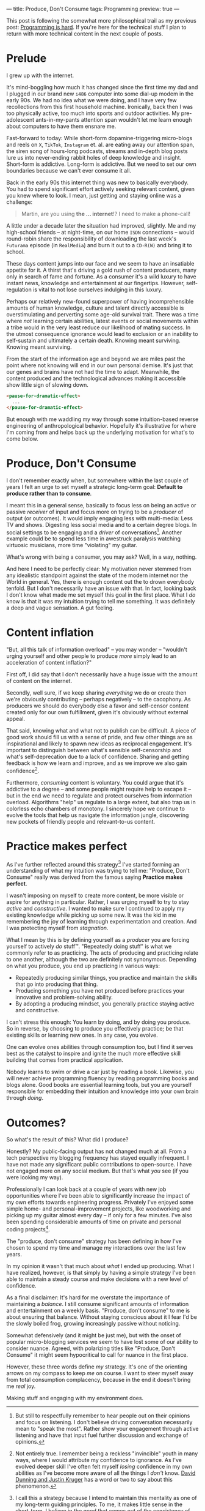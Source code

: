 ---
title: Produce, Don't Consume
tags: Programming
preview: true
---

#+begin_note
This post is following the somewhat more philosophical trail as my previous
post: [[file:2023-09-19-programming-is-hard.org][Programming is hard]]. If you're here for the technical stuff I plan to
return with more technical content in the next couple of posts.
#+end_note

* Prelude

I grew up with the internet.

It's mind-boggling how much it has changed since the first time my dad and I
plugged in our brand new ~i486~ computer into some dial-up modem in the early
90s. We had no idea what we were doing, and I have very few recollections from
this first household machine. Ironically, back then I was too physically active,
too much into sports and outdoor activities. My pre-adolescent ants-in-my-pants
attention span wouldn't let me learn enough about computers to have them ensnare
me.

Fast-forward to today: While short-form dopamine-triggering micro-blogs and
reels on ~X~, ~TikTok~, ~Instagram~ et. al. are eating away our attention span,
the siren song of hours-long podcasts, streams and in-depth blog posts lure us
into never-ending rabbit holes of deep knowledge and insight. Short-form is
addictive. Long-form is addictive. But we need to set our own boundaries because
we can't ever consume it all.

Back in the early 90s this internet thing was new to basically everybody. You
had to spend significant effort actively seeking relevant content, given you
knew where to look. I mean, just getting and staying online was a challenge:

#+begin_quote
Martin, are you using *the ... internet*!? I need to make a phone-call!
#+end_quote

A little under a decade later the situation had improved, slightly. Me and my
high-school friends – at night-time, on our home ~ISDN~ connections – would
round-robin share the responsibility of downloading the last week's ~Futurama~
episode (in ~RealMedia~) and burn it out to a ~CD-R(W)~ and bring it to school.

These days content jumps into our face and we seem to have an insatiable
appetite for it. A thirst that's driving a gold rush of content producers, many
only in search of fame and fortune. As a consumer it's a wild luxury to have
instant news, knowledge and entertainment at our fingertips. However,
self-regulation is vital to not lose ourselves indulging in this luxury.

Perhaps our relatively new-found superpower of having incomprehensible amounts
of human knowledge, culture and talent directly accessible is overstimulating
and perverting some age-old survival trait. There was a time where /not/
learning certain abilities, latest events or social movements within a tribe
would in the very least reduce our likelihood of mating success. In the utmost
consequence ignorance would lead to exclusion or an inability to self-sustain
and ultimately a certain death. Knowing meant surviving. Knowing meant surviving.

From the start of the information age and beyond we are miles past the point
where not knowing will end in our own personal demise. It's just that our genes
and brains have not had the time to adapt. Meanwhile, the content produced and
the technological advances making it accessible show little sign of slowing
down.

#+begin_src html
<pause-for-dramatic-effect>
  ...
</pause-for-dramatic-effect>
#+end_src

But enough with me waddling my way through some intuition-based reverse
engineering of anthropological behavior. Hopefully it's illustrative for where
I'm coming from and helps back up the underlying motivation for what's to come
below.

* Produce, Don't Consume

I don't remember exactly when, but somewhere within the last couple of years I
felt an urge to set myself a strategic long-term goal: *Default to produce
rather than to consume*.

I meant this in a general sense, basically to focus less on being an active or
passive /receiver/ of input and focus more on trying to be a /producer/ of
output (or outcomes). It would imply engaging less with multi-media: Less TV and
shows. Digesting less social media and to a certain degree blogs. In social
settings to be engaging and a /driver/ of conversations[fn:1]. Another example
could be to spend less time in awestruck paralysis watching virtuosic musicians,
more time "violating" my guitar.

What's wrong with being a consumer, you may ask? Well, in a way, nothing.

And here I need to be perfectly clear: My motivation never stemmed from any
idealistic standpoint against the state of the modern internet nor the World in
general. Yes, there is enough content out the to drown everybody tenfold. But I
don't necessarily have an issue with that. In fact, looking back I don't know
what made me set myself this goal in the first place. What I /do/ know is that
it was my intuition trying to tell me something. It was definitely a deep and
vague sensation. A gut feeling.

# I've later come to realize that what I was hearing was probably my own
# personality.

[fn:1] But still to respectfully remember to hear people out on their opinions
and focus on listening. I don't believe driving conversation necessarily mean to
"speak the most". Rather show your engagement through active listening and have
that input fuel further discussion and exchange of opinions.

* Content inflation

"But, all this talk of information overload" – you may wonder – "wouldn't urging
yourself and other people to produce /more/ simply lead to an acceleration of
content inflation?"

First off, I did say that I don't necessarily have a huge issue with the amount
of content on the internet.

Secondly, well sure, if we keep sharing /everything/ we do or create then we're
obviously contributing – perhaps negatively – to the cacophony. As producers we
should do everybody else a favor and self-censor content created only for our
own fulfillment, given it's obviously without external appeal.

That said, knowing what and what not to publish can be difficult. A piece of
good work should fill us with a sense of pride, and few other things are as
inspirational and likely to spawn new ideas as reciprocal engagement. It's
important to distinguish between what's sensible self-censorship and what's
self-deprecation due to a lack of confidence. Sharing and getting feedback is
how we learn and improve, and as we improve we also gain confidence[fn:3].

Furthermore, /consuming/ content is voluntary. You could argue that it's
addictive to a degree – and some people might require help to escape it – but in
the end we need to regulate and protect ourselves from information overload.
Algorithms "help" us regulate to a large extent, but also trap us in colorless
echo chambers of monotony. I sincerely hope we continue to evolve the tools that
help us navigate the information jungle, discovering new pockets of friendly
people and relevant-to-us content.

[fn:3] Not entirely true. I remember being a reckless "invincible" youth in many
ways, where I would attribute my confidence to ignorance. As I've evolved deeper
skill I've often felt myself /losing/ confidence in my own abilities as I've
become more aware of all the things I /don't/ know. [[https://en.wikipedia.org/wiki/Dunning%E2%80%93Kruger_effect][David Dunning and Justin
Kruger]] has a word or two to say about this phenomenon.

* Practice makes perfect

As I've further reflected around this strategy[fn:2] I've started forming an
understanding of what my intuition was trying to tell me: "Produce, Don't
Consume" really was derived from the famous saying *Practice makes perfect*.

I wasn't imposing on myself to create more content, be more visible or aspire
for anything in particular. Rather, I was urging myself to try to stay /active/
and /constructive/. I wanted to make sure I continued to apply my existing
knowledge while picking up some new. It was the kid in me remembering the joy of
learning through experimentation and creation. And I was protecting myself from
/stagnation/.

What I mean by this is by defining yourself as a /producer/ you are forcing
yourself to actively /do/ stuff™. "Repeatedly doing stuff" is what we commonly
refer to as practicing. The acts of producing and practicing relate to one
another, although the two are definitely not synonymous. Depending on what you
produce, you end up practicing in various ways:

 - Repeatedly producing similar things, you practice and maintain the skills
   that go into producing that thing.
 - Producing something you have not produced before practices your innovative
   and problem-solving ability.
 - By adopting a producing mindset, you generally practice staying active and
   constructive.

I can't stress this enough: You learn by doing, and by doing you produce. So in
reverse, by choosing to produce you effectively practice; be that existing
skills or learning new ones. In any case, you evolve.

One can evolve ones abilities through consumption too, but I find it serves best
as the catalyst to inspire and ignite the much more effective skill building
that comes from practical application.

Nobody learns to swim or drive a car just by reading a book. Likewise, you will
never achieve programming fluency by reading programming books and blogs alone.
Good books are essential learning tools, but you are yourself responsible for
embedding their intuition and knowledge into your own brain through /doing/.

[fn:2] I call this a strategy because I intend to maintain this mentality as one
of my long-term guiding principles. To me, it makes little sense in the
short-term. I believe in the good that comes out of the consistency of doing
over time.

* Outcomes?

So what's the result of this? What did I produce?

Honestly? My public-facing output has not changed much at all. From a tech
perspective my blogging frequency has stayed equally infrequent. I have not made
any significant public contributions to open-source. I have not engaged more on
any social medium. But that's what /you/ see (if you were looking my way).

Professionally I can look back at a couple of years with new job opportunities
where I've been able to significantly increase the impact of my own efforts
towards engineering progress. Privately I've enjoyed some simple home- and
personal-improvement projects, like woodworking and picking up my guitar almost
every day – if only for a few minutes. I've also been spending considerable
amounts of time on private and personal coding projects[fn:4].

The "produce, don't consume" strategy has been defining in how I've chosen to
spend my time and manage my interactions over the last few years.

In my opinion it wasn't that much about /what/ I ended up producing. What I have
realized, however, is that simply by having a simple strategy I've been able to
maintain a steady course and make decisions with a new level of confidence.

#+begin_note
As a final disclaimer: It's hard for me overstate the importance of maintaining
a /balance/. I still consume significant amounts of information and
entertainment on a weekly basis. "Produce, don't consume" to me is about
ensuring that balance. Without staying conscious about it I fear I'd be the
slowly boiled frog, growing increasingly passive without noticing.

Somewhat defensively (and it might be just me), but with the onset of popular
micro-blogging services we seem to have lost some of our ability to consider
nuance. Agreed, with polarizing titles like "Produce, Don't Consume" it might
seem hypocritical to call for nuance in the first place.

However, these three words define /my/ strategy. It's one of the orienting
arrows on my compass to keep /me/ on course. I want to steer myself away from
total consumption complacency, because in the end it doesn't bring me /real/
joy.

Making stuff and engaging with my environment does.
#+end_note

[fn:4]  Almost to the point of a mild obsession I've finally been able to spend
a non-trivial amount of time building a ~Rust~ project. I hope to be writing
about that experience in not too long.
